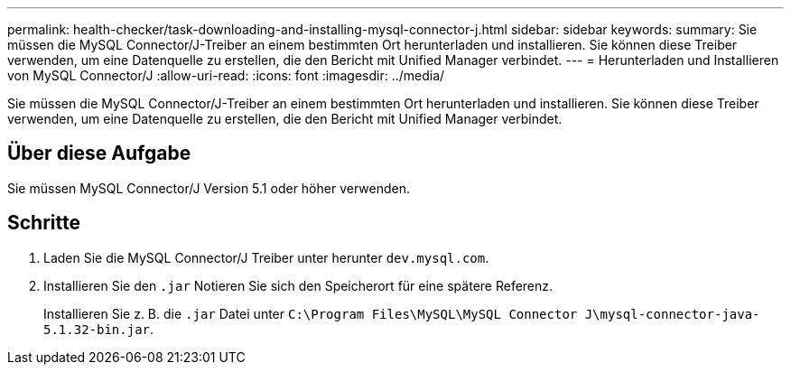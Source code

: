 ---
permalink: health-checker/task-downloading-and-installing-mysql-connector-j.html 
sidebar: sidebar 
keywords:  
summary: Sie müssen die MySQL Connector/J-Treiber an einem bestimmten Ort herunterladen und installieren. Sie können diese Treiber verwenden, um eine Datenquelle zu erstellen, die den Bericht mit Unified Manager verbindet. 
---
= Herunterladen und Installieren von MySQL Connector/J
:allow-uri-read: 
:icons: font
:imagesdir: ../media/


[role="lead"]
Sie müssen die MySQL Connector/J-Treiber an einem bestimmten Ort herunterladen und installieren. Sie können diese Treiber verwenden, um eine Datenquelle zu erstellen, die den Bericht mit Unified Manager verbindet.



== Über diese Aufgabe

Sie müssen MySQL Connector/J Version 5.1 oder höher verwenden.



== Schritte

. Laden Sie die MySQL Connector/J Treiber unter herunter `dev.mysql.com`.
. Installieren Sie den `.jar` Notieren Sie sich den Speicherort für eine spätere Referenz.
+
Installieren Sie z. B. die `.jar` Datei unter `C:\Program Files\MySQL\MySQL Connector J\mysql-connector-java-5.1.32-bin.jar`.


